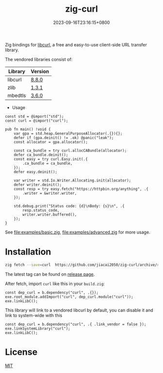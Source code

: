 #+TITLE: zig-curl
#+DATE: 2023-09-16T23:16:15+0800
#+LASTMOD: 2025-09-14T21:23:40+0800
#+OPTIONS: toc:nil num:nil
#+STARTUP: content

[[https://img.shields.io/badge/zig%20version-0.15.1-blue.svg]]
[[https://img.shields.io/badge/zig%20version-master-blue.svg]]
[[https://github.com/jiacai2050/zig-curl/actions/workflows/CI.yml][https://github.com/jiacai2050/zig-curl/actions/workflows/CI.yml/badge.svg]]
[[https://ci.codeberg.org/repos/13257][https://ci.codeberg.org/api/badges/13257/status.svg]]

Zig bindings for [[https://curl.haxx.se/libcurl/][libcurl]], a free and easy-to-use client-side URL transfer library.

The vendored libraries consist of:
| Library | Version |
|---------+---------|
| libcurl | [[https://github.com/curl/curl/tree/curl-8_8_0][8.8.0]]   |
| zlib    | [[https://github.com/madler/zlib/tree/v1.3.1][1.3.1]]   |
| mbedtls | [[https://github.com/Mbed-TLS/mbedtls/tree/v3.6.0][3.6.0]]   |

- Usage
#+begin_src bash :results verbatim :exports results :wrap src zig
cat examples/hello.zig
#+end_src

#+RESULTS:
#+begin_src zig
const std = @import("std");
const curl = @import("curl");

pub fn main() !void {
    var gpa = std.heap.GeneralPurposeAllocator(.{}){};
    defer if (gpa.deinit() != .ok) @panic("leak");
    const allocator = gpa.allocator();

    const ca_bundle = try curl.allocCABundle(allocator);
    defer ca_bundle.deinit();
    const easy = try curl.Easy.init(.{
        .ca_bundle = ca_bundle,
    });
    defer easy.deinit();

    var writer = std.Io.Writer.Allocating.init(allocator);
    defer writer.deinit();
    const resp = try easy.fetch("https://httpbin.org/anything", .{
        .writer = &writer.writer,
    });

    std.debug.print("Status code: {d}\nBody: {s}\n", .{
        resp.status_code,
        writer.writer.buffered(),
    });
}
#+end_src


See [[file:examples/basic.zig]], [[file:examples/advanced.zig]] for more usage.

* Installation
#+begin_src bash
zig fetch --save=curl  https://github.com/jiacai2050/zig-curl/archive/refs/tags/${TAG}.zip
#+end_src

The latest tag can be found on [[https://github.com/jiacai2050/zig-curl/releases/][release page]].

After fetch, import =curl= like this in your =build.zig=:
#+begin_src zig
const dep_curl = b.dependency("curl", .{});
exe.root_module.addImport("curl", dep_curl.module("curl"));
exe.linkLibC();
#+end_src

This library will link to a vendored libcurl by default, you can disable it and link to system-wide with this
#+begin_src zig
const dep_curl = b.dependency("curl", .{ .link_vendor = false });
exe.linkSystemLibrary("curl");
exe.linkLibC();
#+end_src

* License
[[file:LICENSE][MIT]]

